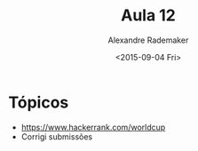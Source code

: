 #+Title: Aula 12
#+Date: <2015-09-04 Fri>
#+Author: Alexandre Rademaker

* Tópicos

- https://www.hackerrank.com/worldcup
- Corrigi submissões



